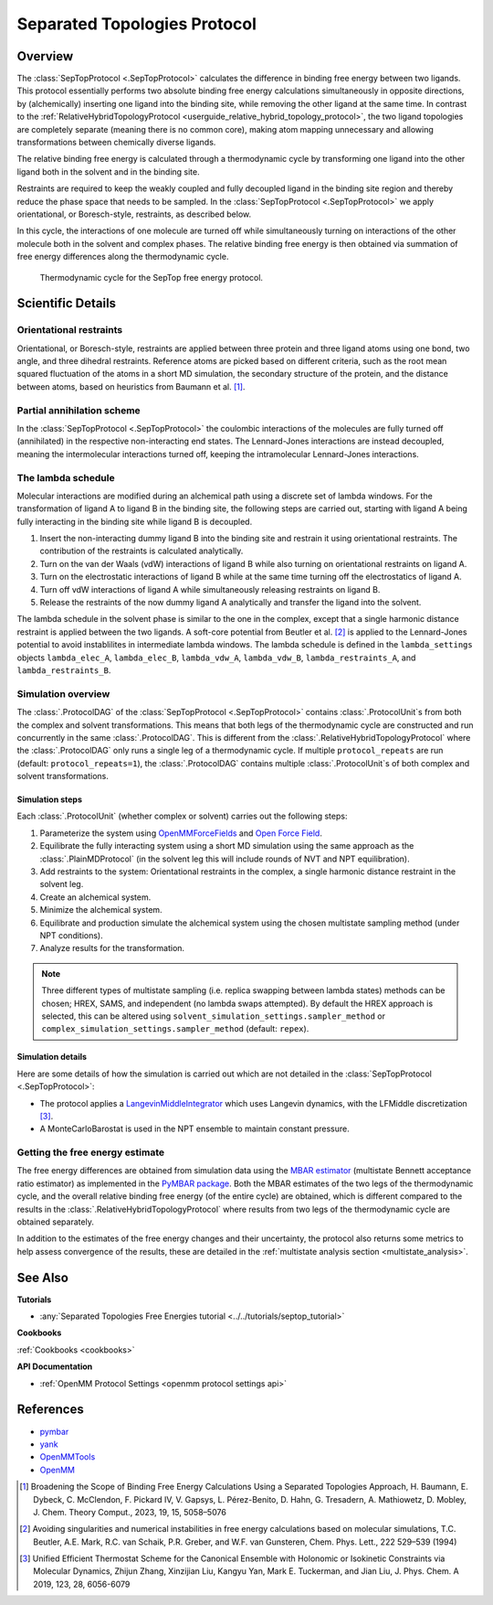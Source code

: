 Separated Topologies Protocol
=============================

Overview
--------

The :class:`SepTopProtocol <.SepTopProtocol>` calculates the difference in binding free energy between two ligands.
This protocol essentially performs two absolute binding free energy calculations simultaneously in opposite directions,
by (alchemically) inserting one ligand into the binding site, while removing the other ligand at the same time.
In contrast to the :ref:`RelativeHybridTopologyProtocol <userguide_relative_hybrid_topology_protocol>`, the two ligand topologies are
completely separate (meaning there is no common core), making atom mapping unnecessary and allowing transformations between chemically diverse ligands.

The relative binding free energy is calculated through a thermodynamic cycle by transforming one ligand into the other ligand
both in the solvent and in the binding site.

Restraints are required to keep the weakly
coupled and fully decoupled ligand in the binding site region and thereby reduce the phase
space that needs to be sampled. In the :class:`SepTopProtocol <.SepTopProtocol>`
we apply orientational, or Boresch-style, restraints, as described below.

In this cycle, the interactions of one molecule are turned off while simultaneously turning on interactions of the other molecule both in the solvent and complex phases.
The relative binding free energy is then obtained via summation of free energy differences along the thermodynamic cycle.

.. figure:: img/septop_cycle.png
   :scale: 50%

   Thermodynamic cycle for the SepTop free energy protocol.

Scientific Details
------------------

Orientational restraints
~~~~~~~~~~~~~~~~~~~~~~~~

Orientational, or Boresch-style, restraints are applied between three protein and three ligand atoms using one bond,
two angle, and three dihedral restraints. Reference atoms are picked based on different criteria, such as the root mean squared
fluctuation of the atoms in a short MD simulation, the secondary structure of the protein, and the distance between atoms, based on heuristics from Baumann et al. [1]_.

Partial annihilation scheme
~~~~~~~~~~~~~~~~~~~~~~~~~~~

In the :class:`SepTopProtocol <.SepTopProtocol>` the coulombic interactions of the molecules are fully turned off (annihilated) in the respective non-interacting end states.
The Lennard-Jones interactions are instead decoupled, meaning the intermolecular interactions turned off, keeping the intramolecular Lennard-Jones interactions.

The lambda schedule
~~~~~~~~~~~~~~~~~~~

Molecular interactions are modified during an alchemical path using a discrete set of lambda windows.
For the transformation of ligand A to ligand B in the binding site, the following steps are carried out, starting with ligand A being fully interacting in the binding site while ligand B is decoupled.

1. Insert the non-interacting dummy ligand B into the binding site and restrain it using orientational restraints. The contribution of the restraints is calculated analytically.
2. Turn on the van der Waals (vdW) interactions of ligand B while also turning on orientational restraints on ligand A.
3. Turn on the electrostatic interactions of ligand B while at the same time turning off the electrostatics of ligand A.
4. Turn off vdW interactions of ligand A while simultaneously releasing restraints on ligand B.
5. Release the restraints of the now dummy ligand A analytically and transfer the ligand into the solvent.

The lambda schedule in the solvent phase is similar to the one in the complex, except that a single harmonic distance restraint is
applied between the two ligands.
A soft-core potential from Beutler et al. [2]_ is applied to the Lennard-Jones potential to avoid instablilites in intermediate lambda windows.
The lambda schedule is defined in the ``lambda_settings`` objects ``lambda_elec_A``, ``lambda_elec_B``,  ``lambda_vdw_A``, ``lambda_vdw_B``,
``lambda_restraints_A``, and ``lambda_restraints_B``.

Simulation overview
~~~~~~~~~~~~~~~~~~~

The :class:`.ProtocolDAG` of the :class:`SepTopProtocol <.SepTopProtocol>` contains :class:`.ProtocolUnit`\ s from both the complex and solvent transformations.
This means that both legs of the thermodynamic cycle are constructed and run concurrently in the same :class:`.ProtocolDAG`. This is different from the :class:`.RelativeHybridTopologyProtocol` where the :class:`.ProtocolDAG` only runs a single leg of a thermodynamic cycle.
If multiple ``protocol_repeats`` are run (default: ``protocol_repeats=1``), the :class:`.ProtocolDAG` contains multiple :class:`.ProtocolUnit`\ s of both complex and solvent transformations.

Simulation steps
""""""""""""""""

Each :class:`.ProtocolUnit` (whether complex or solvent) carries out the following steps:

1. Parameterize the system using `OpenMMForceFields <https://github.com/openmm/openmmforcefields>`_ and `Open Force Field <https://github.com/openforcefield/openff-forcefields>`_.
2. Equilibrate the fully interacting system using a short MD simulation using the same approach as the :class:`.PlainMDProtocol` (in the solvent leg this will include rounds of NVT and NPT equilibration).
3. Add restraints to the system: Orientational restraints in the complex, a single harmonic distance restraint in the solvent leg.
4. Create an alchemical system.
5. Minimize the alchemical system.
6. Equilibrate and production simulate the alchemical system using the chosen multistate sampling method (under NPT conditions).
7. Analyze results for the transformation.


.. note:: Three different types of multistate sampling (i.e. replica swapping between lambda states) methods can be chosen; HREX, SAMS, and independent (no lambda swaps attempted).
          By default the HREX approach is selected, this can be altered using ``solvent_simulation_settings.sampler_method`` or ``complex_simulation_settings.sampler_method`` (default: ``repex``).


Simulation details
""""""""""""""""""

Here are some details of how the simulation is carried out which are not detailed in the :class:`SepTopProtocol <.SepTopProtocol>`:

* The protocol applies a `LangevinMiddleIntegrator <https://openmmtools.readthedocs.io/en/latest/api/generated/openmmtools.mcmc.LangevinDynamicsMove.html>`_ which uses Langevin dynamics, with the LFMiddle discretization [3]_.
* A MonteCarloBarostat is used in the NPT ensemble to maintain constant pressure.

Getting the free energy estimate
~~~~~~~~~~~~~~~~~~~~~~~~~~~~~~~~

The free energy differences are obtained from simulation data using the `MBAR estimator <https://www.alchemistry.org/wiki/Multistate_Bennett_Acceptance_Ratio>`_ (multistate Bennett acceptance ratio estimator) as implemented in the `PyMBAR package <https://pymbar.readthedocs.io/en/master/mbar.html>`_.
Both the MBAR estimates of the two legs of the thermodynamic cycle, and the overall relative binding free energy (of the entire cycle) are obtained,
which is different compared to the results in the :class:`.RelativeHybridTopologyProtocol` where results from two legs of the thermodynamic cycle are obtained separately.

In addition to the estimates of the free energy changes and their uncertainty, the protocol also returns some metrics to help assess convergence of the results, these are detailed in the :ref:`multistate analysis section <multistate_analysis>`.

See Also
--------

**Tutorials**

* :any:`Separated Topologies Free Energies tutorial <../../tutorials/septop_tutorial>`

**Cookbooks**

:ref:`Cookbooks <cookbooks>`

**API Documentation**

* :ref:`OpenMM Protocol Settings <openmm protocol settings api>`

References
----------

* `pymbar <https://pymbar.readthedocs.io/en/stable/>`_
* `yank <http://getyank.org/latest/>`_
* `OpenMMTools <https://openmmtools.readthedocs.io/en/stable/>`_
* `OpenMM <https://openmm.org/>`_

.. [1] Broadening the Scope of Binding Free Energy Calculations Using a Separated Topologies Approach, H. Baumann, E. Dybeck, C. McClendon, F. Pickard IV, V. Gapsys, L. Pérez-Benito, D. Hahn, G. Tresadern, A. Mathiowetz, D. Mobley, J. Chem. Theory Comput., 2023, 19, 15, 5058–5076
.. [2] Avoiding singularities and numerical instabilities in free energy calculations based on molecular simulations, T.C. Beutler, A.E. Mark, R.C. van Schaik, P.R. Greber, and W.F. van Gunsteren, Chem. Phys. Lett., 222 529–539 (1994)
.. [3] Unified Efficient Thermostat Scheme for the Canonical Ensemble with Holonomic or Isokinetic Constraints via Molecular Dynamics, Zhijun Zhang, Xinzijian Liu, Kangyu Yan, Mark E. Tuckerman, and Jian Liu, J. Phys. Chem. A 2019, 123, 28, 6056-6079
